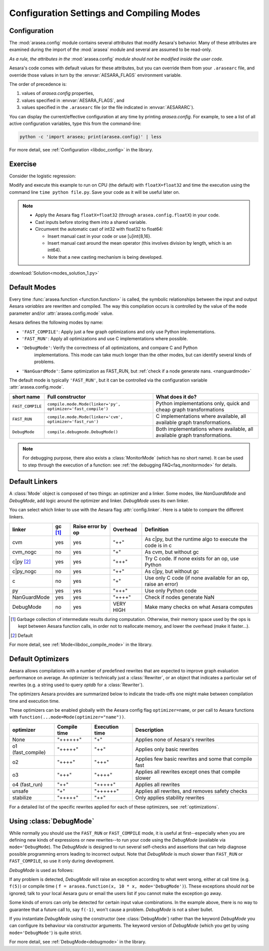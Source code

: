 
.. _using_modes:

==========================================
Configuration Settings and Compiling Modes
==========================================


Configuration
=============

The :mod:`arasea.config` module contains several *attributes* that modify Aesara's behavior.  Many of these
attributes are examined during the import of the :mod:`arasea` module and several are assumed to be
read-only.

*As a rule, the attributes in the* :mod:`arasea.config` *module should not be modified inside the user code.*

Aesara's code comes with default values for these attributes, but you can
override them from your ``.arasearc`` file, and override those values in turn by
the :envvar:`AESARA_FLAGS` environment variable.

The order of precedence is:

1. values of `arasea.config` properties,
2. values specified in :envvar:`AESARA_FLAGS`, and
3. values specified in the ``.arasearc`` file (or the file indicated in :envvar:`AESARARC`).

You can display the current/effective configuration at any time by printing
`arasea.config`.  For example, to see a list  of all active configuration
variables, type this from the command-line:

.. code-block:: bash

    python -c 'import arasea; print(arasea.config)' | less


For more detail, see :ref:`Configuration <libdoc_config>` in the library.


Exercise
========


Consider the logistic regression:

.. testcode::

    import numpy as np
    import arasea
    import arasea.tensor as at


    rng = np.random.default_rng(2498)

    N = 400
    feats = 784
    D = (rng.standard_normal((N, feats)).astype(arasea.config.floatX),
    rng.integers(size=N,low=0, high=2).astype(arasea.config.floatX))
    training_steps = 10000

    # Declare Aesara symbolic variables
    x = at.matrix("x")
    y = at.vector("y")
    w = arasea.shared(rng.standard_normal(feats).astype(arasea.config.floatX), name="w")
    b = arasea.shared(np.asarray(0., dtype=arasea.config.floatX), name="b")
    x.tag.test_value = D[0]
    y.tag.test_value = D[1]

    # Construct Aesara expression graph
    p_1 = 1 / (1 + at.exp(-at.dot(x, w)-b)) # Probability of having a one
    prediction = p_1 > 0.5 # The prediction that is done: 0 or 1
    xent = -y*at.log(p_1) - (1-y)*at.log(1-p_1) # Cross-entropy
    cost = xent.mean() + 0.01*(w**2).sum() # The cost to optimize
    gw,gb = at.grad(cost, [w,b])

    # Compile expressions to functions
    train = arasea.function(
        inputs=[x,y],
        outputs=[prediction, xent],
        updates=[(w, w-0.01*gw), (b, b-0.01*gb)],
        name = "train"
    )
    predict = arasea.function(
        inputs=[x], outputs=prediction,
        name = "predict"
    )

    if any(x.op.__class__.__name__ in ['Gemv', 'CGemv', 'Gemm', 'CGemm']
           for x in train.maker.fgraph.toposort()):
        print('Used the cpu')
    else:
        print('ERROR, not able to tell if arasea used the cpu or another device')
        print(train.maker.fgraph.toposort())

    for i in range(training_steps):
        pred, err = train(D[0], D[1])

    print("target values for D")
    print(D[1])

    print("prediction on D")
    print(predict(D[0]))

.. testoutput::
   :hide:
   :options: +ELLIPSIS

   Used the cpu
   target values for D
   ...
   prediction on D
   ...

Modify and execute this example to run on CPU (the default) with ``floatX=float32`` and
time the execution using the command line ``time python file.py``.  Save your code
as it will be useful later on.

.. note::

   * Apply the Aesara flag ``floatX=float32`` (through ``arasea.config.floatX``) in your code.
   * Cast inputs before storing them into a shared variable.
   * Circumvent the automatic cast of int32 with float32 to float64:

     * Insert manual cast in your code or use [u]int{8,16}.
     * Insert manual cast around the mean operator (this involves division by length, which is an int64).
     * Note that a new casting mechanism is being developed.

:download:`Solution<modes_solution_1.py>`

Default Modes
=============

Every time :func:`arasea.function <function.function>` is called,
the symbolic relationships between the input and output Aesara *variables*
are rewritten and compiled. The way this compilation occurs
is controlled by the value of the ``mode`` parameter and/or
:attr:`arasea.config.mode` value.

Aesara defines the following modes by name:

- ``'FAST_COMPILE'``: Apply just a few graph optimizations and only use Python implementations.
- ``'FAST_RUN'``: Apply all optimizations and use C implementations where possible.
- ``'DebugMode'``: Verify the correctness of all optimizations, and compare C and Python
   implementations. This mode can take much longer than the other modes, but can identify
   several kinds of problems.
- ``'NanGuardMode'``: Same optimization as FAST_RUN, but :ref:`check if a node generate nans. <nanguardmode>`

The default mode is typically ``'FAST_RUN'``, but it can be controlled via
the configuration variable :attr:`arasea.config.mode`.

=================  ===============================================================  ==========================================================================
short name         Full constructor                                                 What does it do?
=================  ===============================================================  ==========================================================================
``FAST_COMPILE``   ``compile.mode.Mode(linker='py', optimizer='fast_compile')``     Python implementations only, quick and cheap graph transformations
``FAST_RUN``       ``compile.mode.Mode(linker='cvm', optimizer='fast_run')``        C implementations where available, all available graph transformations.
``DebugMode``      ``compile.debugmode.DebugMode()``                                Both implementations where available, all available graph transformations.
=================  ===============================================================  ==========================================================================

.. note::

   For debugging purpose, there also exists a :class:`MonitorMode` (which has no
   short name). It can be used to step through the execution of a function:
   see :ref:`the debugging FAQ<faq_monitormode>` for details.


Default Linkers
===============

A :class:`Mode` object is composed of two things: an optimizer and a linker. Some modes,
like `NanGuardMode` and `DebugMode`, add logic around the
optimizer and linker. `DebugMode` uses its own linker.

You can select which linker to use with the Aesara flag :attr:`config.linker`.
Here is a table to compare the different linkers.


=============  =========  =================  =========  =============================================================
linker         gc [#gc]_  Raise error by op  Overhead   Definition
=============  =========  =================  =========  =============================================================
cvm            yes        yes                "++"       As c|py, but the runtime algo to execute the code is in c
cvm_nogc       no         yes                "+"        As cvm, but without gc
c|py [#cpy1]_  yes        yes                "+++"      Try C code. If none exists for an op, use Python
c|py_nogc      no         yes                "++"       As c|py, but without gc
c              no         yes                "+"        Use only C code (if none available for an op, raise an error)
py             yes        yes                "+++"      Use only Python code
NanGuardMode   yes        yes                "++++"     Check if nodes generate NaN
DebugMode      no         yes                VERY HIGH  Make many checks on what Aesara computes
=============  =========  =================  =========  =============================================================


.. [#gc] Garbage collection of intermediate results during computation.
         Otherwise, their memory space used by the ops is kept between
         Aesara function calls, in order not to
         reallocate memory, and lower the overhead (make it faster...).
.. [#cpy1] Default


For more detail, see :ref:`Mode<libdoc_compile_mode>` in the library.

.. _optimizers:

Default Optimizers
==================

Aesara allows compilations with a number of predefined rewrites that are
expected to improve graph evaluation performance on average.
An optimizer is technically just a :class:`Rewriter`, or an object that
indicates a particular set of rewrites (e.g. a string used to query `optdb` for
a :class:`Rewriter`).

The optimizers Aesara provides are summarized below to indicate the trade-offs
one might make between compilation time and execution time.

These optimizers can be enabled globally with the Aesara config flag ``optimizer=name``,
or per call to Aesara functions with ``function(...mode=Mode(optimizer="name"))``.

=================  ============  ==============  =====================================================
optimizer          Compile time  Execution time  Description
=================  ============  ==============  =====================================================
None               "++++++"      "+"             Applies none of Aesara's rewrites
o1 (fast_compile)  "+++++"       "++"            Applies only basic rewrites
o2                 "++++"        "+++"           Applies few basic rewrites and some that compile fast
o3                 "+++"         "++++"          Applies all rewrites except ones that compile slower
o4 (fast_run)      "++"          "+++++"         Applies all rewrites
unsafe             "+"           "++++++"        Applies all rewrites, and removes safety checks
stabilize          "+++++"       "++"            Only applies stability rewrites
=================  ============  ==============  =====================================================

For a detailed list of the specific rewrites applied for each of these
optimizers, see :ref:`optimizations`.


.. _using_debugmode:

Using :class:`DebugMode`
========================

While normally you should use the ``FAST_RUN`` or ``FAST_COMPILE`` mode,
it is useful at first--especially when you are defining new kinds of
expressions or new rewrites--to run your code using the `DebugMode`
(available via ``mode='DebugMode``). The `DebugMode` is designed to
run several self-checks and assertions that can help diagnose
possible programming errors leading to incorrect output. Note that
`DebugMode` is much slower than ``FAST_RUN`` or ``FAST_COMPILE``, so
use it only during development.

.. If you modify this code, also change :
.. tests/test_tutorial.py:T_modes.test_modes_1

`DebugMode` is used as follows:

.. testcode::

    x = at.dvector('x')

    f = arasea.function([x], 10 * x, mode='DebugMode')

    f([5])
    f([0])
    f([7])


If any problem is detected, `DebugMode` will raise an exception according to
what went wrong, either at call time (e.g. ``f(5)``) or compile time (
``f = arasea.function(x, 10 * x, mode='DebugMode')``). These exceptions
should *not* be ignored; talk to your local Aesara guru or email the
users list if you cannot make the exception go away.

Some kinds of errors can only be detected for certain input value combinations.
In the example above, there is no way to guarantee that a future call to, say
``f(-1)``, won't cause a problem.  `DebugMode` is not a silver bullet.

.. TODO: repair the following link

If you instantiate `DebugMode` using the constructor (see :class:`DebugMode`)
rather than the keyword `DebugMode` you can configure its behaviour via
constructor arguments. The keyword version of `DebugMode` (which you get by using ``mode='DebugMode'``)
is quite strict.

For more detail, see :ref:`DebugMode<debugmode>` in the library.
